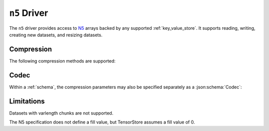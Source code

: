 .. _n5-driver:

``n5`` Driver
=============

The ``n5`` driver provides access to `N5 <https://github.com/saalfeldlab/n5>`_ arrays backed by any supported :ref:`key_value_store`.  It supports reading, writing, creating new datasets, and resizing datasets.

.. json:schema:: driver/n5

Compression
-----------

.. json:schema:: driver/n5#/definitions/compression

The following compression methods are supported:

.. json:schema:: driver/n5/Compression/raw
.. json:schema:: driver/n5/Compression/gzip
.. json:schema:: driver/n5/Compression/bzip2
.. json:schema:: driver/n5/Compression/xz
.. json:schema:: driver/n5/Compression/blosc

Codec
-----

Within a :ref:`schema`, the compression parameters may also be specified
separately as a :json:schema:`Codec`:

.. json:schema:: driver/n5/Codec

Limitations
-----------

Datasets with varlength chunks are not supported.

The N5 specification does not define a fill value, but TensorStore
assumes a fill value of 0.

